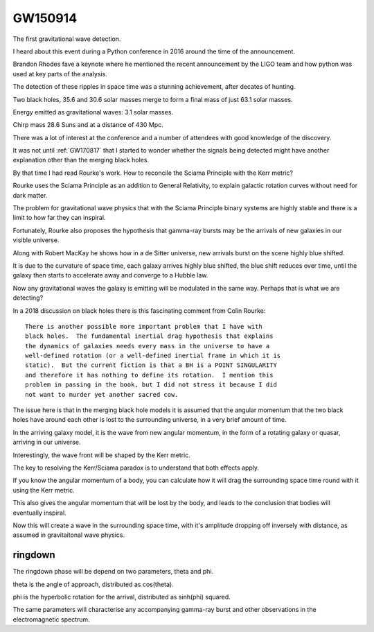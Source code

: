 ========
GW150914
========

The first gravitational wave detection.

I heard about this event during a Python conference in 2016 around the
time of the announcement.

Brandon Rhodes fave a keynote where he mentioned the recent
announcement by the LIGO team and how python was used at key parts of
the analysis.

The detection of these ripples in space time was a stunning
achievement, after decates of hunting.

Two black holes, 35.6 and 30.6 solar masses merge to form a final mass
of just 63.1 solar masses.

Energy emitted as gravitational waves: 3.1 solar masses.

Chirp mass 28.6 Suns and at a distance of 430 Mpc.

There was a lot of interest at the conference and a number of
attendees with good knowledge of the discovery.

It was not until :ref:`GW170817` that I started to wonder whether the
signals being detected might have another explanation other than the
merging black holes.

By that time I had read Rourke's work.  How to reconcile the Sciama
Principle with the Kerr metric?

Rourke uses the Sciama Principle as an addition to General Relativity,
to explain galactic rotation curves without need for dark matter.

The problem for gravitational wave physics that with the Sciama
Principle binary systems are highly stable and there is a limit to how
far they can inspiral.

Fortunately, Rourke also proposes the hypothesis that gamma-ray bursts
may be the arrivals of new galaxies in our visible universe.

Along with Robert MacKay he shows how in a de Sitter universe, new
arrivals burst on the scene highly blue shifted.

It is due to the curvature of space time, each galaxy arrives highly
blue shifted, the blue shift reduces over time, until the galaxy then
starts to accelerate away and converge to a Hubble law.

Now any gravitational waves the galaxy is emitting will be modulated
in the same way.  Perhaps that is what we are detecting?

In a 2018 discussion on black holes there is this fascinating comment from
Colin Rourke::


   There is another possible more important problem that I have with
   black holes.  The fundamental inertial drag hypothesis that explains
   the dynamics of galaxies needs every mass in the universe to have a
   well-defined rotation (or a well-defined inertial frame in which it is
   static).  But the current fiction is that a BH is a POINT SINGULARITY
   and therefore it has nothing to define its rotation.  I mention this
   problem in passing in the book, but I did not stress it because I did
   not want to murder yet another sacred cow.

 
The issue here is that in the merging black hole models it is assumed
that the angular momentum that the two black holes have around each
other is lost to the surrounding universe, in a very brief amount of
time.

In the arriving galaxy model, it is the wave from new angular
momentum, in the form of a rotating galaxy or quasar, arriving in our
universe.

Interestingly, the wave front will be shaped by the Kerr metric.



The key to resolving the Kerr/Sciama paradox is to understand that
both effects apply.

If you know the angular momentum of a body, you can calculate how it
will drag the surrounding space time round with it using the Kerr
metric.

This also gives the angular momentum that will be lost by the body,
and leads to the conclusion that bodies will eventually inspiral.

Now this will create a wave in the surrounding space time, with it's
amplitude dropping off inversely with distance, as assumed in
gravitaitonal wave physics.

ringdown
========

The ringdown phase will be depend on two parameters, theta and phi.

theta is the angle of approach, distributed as cos(theta).

phi is the hyperbolic rotation for the arrival, distributed as
sinh(phi) squared.

The same parameters will characterise any accompanying gamma-ray burst
and other observations in the electromagnetic spectrum.
